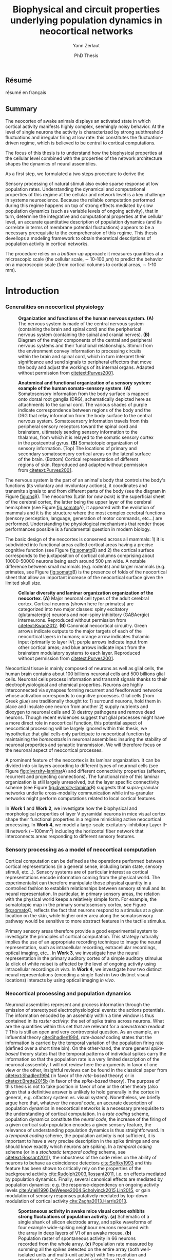 #+TITLE: Biophysical and circuit properties underlying population dynamics in neocortical networks 
#  : back-and-forth between theoretical models and experimental characterization
#+AUTHOR: Yann Zerlaut
#+DATE: PhD Thesis

** Résumé

résumé en français 

** Summary

The neocortex of awake animals displays an activated state in which
cortical activity manifests highly complex, seemingly noisy
behavior. At the level of single neurons the activity is characterized
by strong subthreshold fluctuations and irregular firing at low rate:
this constitutes the fluctuation-driven regime, which is believed to
be central to cortical computations.

The focus of this thesis is to understand how the biophysical
properties at the cellular level combined with the properties of the
network architecture shapes the dynamics of neural assemblies.


As a first step, we formulated a two steps procedure to derive the



Sensory processing of natural stimuli also evoke sparse response at
low population rates. Understanding the dynamical and computational
properties of this regime at the cellular and network level is a key
challenge in systems neuroscience. Because the reliable computation
performed during this regime happens on top of strong effects mediated
by slow population dynamics (such as variable levels of ongoing
activity), that in turn, determine the integrative and computational
properties at the cellular level, an accurate quantitative description
of population dynamics (and its correlate in terms of membrane
potential fluctuations) appears to be a necessary prerequisite to the
comprehension of this regime. This thesis devellops a modeling
framework to obtain theoretical descriptions of population activity in
cortical networks. 

The procedure relies on a /bottom-up/ approach: it measures quantities
at a microscopic scale (the cellular scale, \sim 10-100
\(\mu\mathrm{m}\)) to predict the behavior on a macroscopic scale
(from cortical columns to cortical areas, \sim 1-10 mm).

* Introduction
*** Generalities on neocortical physiology

#+ATTR_LATEX: :width .85\linewidth
#+LABEL: fig:cns
#+CAPTION: *Organization and functions of the human nervous system.* *(A)* The nervous system is made of the central nervous system (containing the brain and spinal cord) and the peripherical nervous system (containing the spinal and cranial nerves). *(B)* Diagram of the major components of the central and peripheral nervous systems and their functional relationships. Stimuli from the environment convey information to processing circuits within the brain and spinal cord, which in turn interpret their significance and send signals to peripheral effectors that move the body and adjust the workings of its internal organs. Adapted without permission from [[citetext:Purves2001]].
[[file:./figures/cns.png]]



#+ATTR_LATEX: :width 1.1\linewidth
#+LABEL: fig:somato
#+CAPTION: *Anatomical and functional organization of a sensory system: example of the human somato-sensory system*. *(A)* Somatosensory information from the body surface is mapped onto dorsal root ganglia (DRG), schematically depicted here as attachments to the spinal cord. The various shades of purple indicate correspondence between regions of the body and the DRG that relay information from the body surface to the central nervous system. Somatosensory information travels from this peripheral sensory receptors toward the spinal cord and brainstem, ultimately sending sensory information to the thalamus, from which it is relayed to the somatic sensory cortex in the postcentral gyrus. *(B)* Somatotopic organization of sensory information. (Top) The locations of primary and secondary somatosensory cortical areas on the lateral surface of the brain. (Bottom) Cortical representation of different regions of skin. Reproduced and adapted without permission from [[citetext:Purves2001]].
[[file:./figures/somato-sensory.png]]


The nervous system is the part of an animal's body that controls the
body's functions (its voluntary and involuntary actions), it
coordinates and transmits signals to and from different parts of the
body (see the diagram in Figure [[fig:cns]]B).  The neocortex (Latin for
/new bark/) is the superficial sheet of the cerebral cortex, the
latter being the upper layer of the cerebral hemisphere (see Figure
[[fig:somato]]A), it appeared with the evolution of mammals and it is the
structure where the most complex cerebral functions (sensory
perception, language, generation of motor commands, etc...)  are
performed. Understanding the physiological mechanisms that render
those performances possible is a fundamental question in modern
biology.

The basic design of the neocortex is conserved across all mammals: 1)
it is subdivided into functional areas called cortical areas having a
precise cognitive function (see Figure [[fig:somato]]B) and 2) the
cortical surface corresponds to the juxtaposition of cortical columns
comprising about 10000-50000 neurons being each around 500
$\mu\mathrm{m}$ wide. A notable difference between small mammals
(e.g. rodents) and larger mammals (e.g. primates, see Figure
[[fig:somato]]B) is the presence of folds of the neocortical sheet that
allow an important increase of the neocortical surface given the
limited skull size.


#+ATTR_LATEX: :width 1.05\linewidth :float c
#+LABEL: fig:diversity-laminar
#+CAPTION: *Cellular diversity and laminar organization organization of the neocortex*. *(A)* Major neuronal cell types of the adult cerebral cortex.  Cortical neurons (shown here for primates) are categorized into two major classes: spiny excitatory (glutamatergic) neurons and non-spiny inhibitory (GABAergic) interneurons. Reproduced without permission from [[citetext:Kwan2012]]. *(B)* Canonical neocortical circuitry. Green arrows indicate outputs to the major targets of each of the neocortical layers in humans; orange arrow indicates thalamic input (primarily to layer IV); purple arrows indicate input from other cortical areas; and blue arrows indicate input from the brainstem modulatory systems to each layer. Reproduced without permission from [[citetext:Purves2001]].
[[file:./figures/laminar_cell_compo.png]]


 Neocortical tissue is mainly composed of neurons as well as glial
cells, the human brain contains about 100 billions neuronal cells and
500 billions glial cells. Neuronal cells process information and
transmit signals thanks to their electrophysiological and chemical
properties. Neurons are highly interconnected via synapses forming
recurrent and feedforward networks whose activation corresponds to
cognitive processes. Glial cells (from Greek /glue/) are traditionally
thought to: 1) surround neurons, hold them in place and insulate one
neuron from another 2) supply nutrients and dioxygen to neuronal cells
and 3) destroy pathogens and remove dead neurons. Though recent
evidences suggest that glial processes might have a more direct role
in neocortical function, this potential aspect of neocortical
processing will be largely ignored within this thesis, we hypothetize
that glial cells only participate to neocortical function by
maintaining the /homeostasis/ in neuronal assemblies: insuring the
stability of neuronal properties and synaptic transmission. We will
therefore focus on the neuronal aspect of neocortical processes.


A prominent feature of the neocortex is its laminar organization. It
can be divided into six layers according to different types of
neuronal cells (see Figure [[fig:diversity-laminar]]A) and different
connectivity properties (afferent, recurrent and projecting
connections). The functional role of this laminar organization is
still largely unresolved, but the layer specific connectivity scheme
(see Figure [[fig:diversity-laminar]]B) suggests that supra-granular
networks underlie cross-modality communication while infra-granular
networks might perform computations related to local cortical
features.

In *Work 1* and *Work 2*, we investigate how the biophysical and
morphological properties of layer V pyramidal neurons in mice visual
cortex shape their functional properties in a regime mimicking active
neocortical processing. In *Work 4*, we model a large-scale
excitatory-inhibitory Layer II-III network (\(\sim\)100mm^2) including
the horizontal fiber network that interconnects areas responding to
different sensory features.

*** Sensory processing as a model of neocortical computation

Cortical computation can be defined as the operations performed
between cortical representations (in a general sense, including brain
state, sensory stimuli, etc...). Sensory systems are of particular
interest as cortical representations encode information coming from
the physical world. The experimentalist can therefore manipulate those
physical quantity in a controlled fashion to establish relationships
between sensory stimuli and its neural representation. In particular,
in primary sensory areas, the relation with the physical world keeps a
relatively simple form. For example, the somatotopic map in the
primary somatosensory cortex, see Figure [[fig:somato]]C, reflects the
fact that neurons respond to a stimulus at a given location on the
skin, while higher order area along the somatosensory pathway would be
sensitive to more abstract features in the tactile stimulus.

Primary sensory areas therefore provide a good experimental system to
investigate the principles of cortical computation. This strategy
naturally implies the use of an appropriate recording technique to
image the neural representation, such as intracellular recording,
extracellular recordings, optical imaging, etc... In *Work 3*, we
investigate how the neural representation in the primary auditory
cortex of a simple auditory stimulus (a click of white noise) is
affected by the level of ongoing activity using intracellular
recordings /in vivo/. In *Work 4*, we investigate how two distinct
neural representations (encoding a single flash in two distinct visual
locations) interacts by using optical imaging /in vivo/.

*** Neocortical processing and population dynamics

Neuronal assemblies represent and process information through the
emission of stereotyped electrophysiological events: the actions
potentials. The information encoded by an assembly within a time
window is thus contained in its /raster activity/: the set of spike
trains across neurons. What are the quantities within this set that
are relevant for a /downstream/ readout ? This is still an open and
very controversial question. As an example, an influential theory
[[cite:Shadlen1994]], /rate-based/ coding states that the information is
carried by the temporal variation of the population firing rate
(defined over a short time bin). On the other-hand, the more general
/spike-based/ theory states that the temporal patterns of individual
spikes carry the information so that the population rate is a very
limited description of the neuronal asssembly. I will not review here
the arguments in favor of one view or the other, insightful reviews
can be found in the classical paper from [[citetext:Shadlen1994]] (in
favor of the /rate-based/ theory) or in [[citetext:Brette2015b]] (in favor
of the /spike-based/ theory). The purpose of this thesis is not to
take position in favor of one or the other theory (also given that a
definitive answer is unlikely to hold generally in the cortex in
general, e.g. olfactory system vs. visual system). Nonetheless, we
briefly argue here that, whatever the /neural code/, an accurate
description of population dynamics in neocortical networks is a
necessary prerequisite to the understanding of cortical
computation. In a /rate coding/ scheme, population dynamics constitute
the /neural code/, the increase of the firing of a given cortical
sub-population encodes a given sensory feature, the relevance of
understanding population dynamics is thus straightforward. In a
/temporal coding/ scheme, the population activity is not sufficient,
it is important to have a very precise description in the spike
timings and one should know exactly which neurons are spiking. In a
/temporal coding/ scheme (or in a /stochastic temporal coding/ scheme,
see [[citetext:Rossant2011]]), the robustness of the code relies on the
ability of neurons to behave as coincidence detectors [[cite:Softky1993]]
and this feature has been shown to critically rely on the properties
of the background activity [[cite:Rudolph2003,Rossant2011]], i.e. on
effects mediated by population dynamics. Finally, several canonical
effects are mediated by population dynamics: e.g. the
response-dependency on ongoing activity levels
[[cite:Arieli1996,DeWeese2004,Scholvinck2015,Lin2015]], or gain modulation
of sensory responses putatively mediated by top-down modulation of
cortical activity [[cite:Zagha2013,Harris2013]].


#+ATTR_LATEX: :width .6\linewidth
#+LABEL: fig:pop-rate
#+CAPTION: *Spontaneous activity in awake mice visual cortex exhibits strong fluctuations of population activity.* *(a)* Schematic of a single shank of silicon electrode array, and spike waveforms of four example wide-spiking neighbour neurons measured with the array in deep layers of V1 of an awake mouse. *(b)* Population raster of spontaneous activity in 66 neurons recorded from the whole array. *(c)* Population rate measured by summing all the spikes detected on the entire array (both well-isolated units and multi-unit activity) with 1ms resolution and smoothed with a Gaussian of half-width 12ms (N.B. the smoothing can be seen as a way to reduce the narrow sampling of the population). Reproduced without permission from [[citetext:Okun2015a]].
[[file:./figures/pop_dyn.png]]


We now give the precise definition of population dynamics adopted in
this thesis, as well as its relevance and limitations for the
description of neocortical processes. We define population dynamics as
the temporal variations of the instantaneous firing rate at the
population level. This definition is already problematic as an
instantaneous rate can not be defined, a firing rate has to be sampled
over a given time window. The question of the time-window thus becomes
critical, especially in the /rate/ vs. /temporal/ coding debate. We
take a rather low value: dt \(\sim\) 10ms, meaning that we focus on
slow dynamics, up to the \(\sim\) 100Hz frequency range. For a
population of size \(N\), the population firing rate is thus given by
\(\nu(t)=S(t)/N/dt\), where \(S(t)\) is the number of spikes between
\(t\) and \(t+dt\), we give an example of how such a quantity can be
determined using extracellular recordings in Figure [[fig:pop-rate]] (the
1ms bins followed by the 12ms Gaussian smoothing approximates our
\(\sim\) 10ms timescale). 

Because we define this firing rate as a firing probability (within
each time bin), we assume that neurons fire in an irregular manner
where this probabilistic view is relevant (see next section). This
also puts constraints on the range of firing rate values described by
population dynamics, values should not exceed 100Hz (probability of 1
in 10ms time bin). All cortical processes that corresponds to
instantaneous firing rate larger than 100Hz do not fit in our
framework of population dynamics. The precise spiking response seen in
various models of sensory processing, e.g. the response to single
tones in auditory cortex [[cite:Wehr2003]] or the response to natural
stimuli in primary visual cortex [[cite:Baudot2013]] typically represent
such processes. For those precise responses, our modeling framework is
inefficient and only the precise modeling of the precisely-timed
afferent stimulation could capture this type of responses. This thesis
thus focuses on describing /slow/ population dynamics and will thus
have an explanatory power for all phyiological processes mediated by
this slow dynamics (stimuli of low frequency content, effects of
ongoing activity, top-down modulations, lateral interactions, etc...).

In *Work 3*, we investigate how the post-synaptic response to low
amplitude stimuli is amplified by a strong level of ongoing recurrent
dynamics. In *Work 4*, we show that such a descritpion in terms of
population dynamics accurately reproduce the response to brief flashed
stimuli (of duration >10ms) in the primary visual cortex of fixating
monkey.

*** Theoretical models of neocortical dynamics

On the theoretical side, much effort has been devoted to design
theoretical models reproducing the characteristics of neocortical
activity /in vivo/. In particular, the regime characterizing the
/awake/ state has attacted much attention. In this regime, spontaneous
activity is characterized by irregular and weakly synchronized spiking
[[cite:Softky1993,Shadlen1994,Ecker2010,Renart2010]] as well as strong
membrane potential fluctuations at the neuronal level (reviewed in
[[citetext:Destexhe2003]]).

Such a stochastic-like regime has been successfully achieved in
/balanced recurrent networks/
[[cite:Tsodyks1995,Vreeswijk1996,Amit1997]]. The mechanism underlying this
regime within this architecture can be easily understood. If single
neurons have irregular spiking, they will produce fluctuating
excitatory and inhibitory input to a single neuron via recurrent
connections. Then, provided the network is /balanced/, so that
excitation and inhibition cancel each other statistically, neurons
will spike irregularly because spiking will result from the
fluctuations (a near random walk toward the threshold). We conclude
that, if the input of the neuron is irregular, it will produce
irregular spiking. This situation therefore enables the existence of
an asynchronous state where irregular spiking sustains itself in a
recurrent network. The core idea has been initially formulated in
networks of binary neurons [[cite:Vreeswijk1996]], since then, theoretical
work has increased the biological realism of this picture
[[cite:Amit1997,Brunel1999,Brunel2000,Vogels2005,ElBoustani2007,Kumar2008]].

The balanced network will be used as a theoretical basis all along the
thesis, either to reproduce synaptic input (*Work 1* and *Work 2*) or
to build networks (*Work 3* and *Work 4*). In *Work 4*, we adapt the
classical randomly sparsely connected balanced network model by
including an assymetry in the electrophysiological properties of
excitatory and inhibitory cells.

*** Analytical descriptions of collective dynamics

Thanks to their relative simplicity, those reduced theoretical model
of cortical assemblies have a notable advantage: they allow an
analytical description of the emergent collective dynamics (via
several well-choosen approximations, see [[citetext:Renart2004]] for a
review). Indeed, the reasoning of the previous section can be
formalized mathematically to obtain equations describing the
population dynamics. Those self-consistency approaches describing
recurrent dynamics are called /mean-field/ approaches (originally, the
same kind of self-consistent approach allowed to derive the
magnetization in spin glasses, i.e. the mean magnetic
field). Similarly to the situation of spin-glasses, they predict the
conditions of the regime's stability and they allow to calculate the
mean firing rate of the network as a function of its parameters
[[cite:Vreeswijk1996,Amit1997,Brunel2000,Latham2000,ElBoustani2009]]. For
example, /mean-field/ analysis predicts the conditions leading to
run-away activity (similar to epileptic discharge)
[[cite:Amit1997,Brunel2000]] or the emergence of fast oscillations
[[cite:Brunel1999,Brunel2000,Brunel2003]]. 

Interestingly, they also describe the network response to a given
afferent input [[cite:Vreeswijk1996,Amit1997,Ledoux2011]] and therefore
offer a very interesting possibility to describe neocortical
computation.

This last point is the main motivation behind this thesis. *Work 1*
and *Work 2* contributes to making those /mean-field/ formalism more
/biologically-realistic/. In *Work 4*, we also investigate the
explanatory power of one of those form of analytical descriptions (a
Markovian formalism combined with a semi-analytical approach, see
[[citetext:ElBoustani2009]]) in a network showing assymetric
electrophysiological properties between excitation and inhibition.

*** The transfer function of neocortical neurons

At the core of /mean-field/ formalisms lie the cellular /transfer
function/, i.e. the function that translate the presynaptic release
frequencies into a spiking probability (the transfer function is
defined within our /population dynamics/ framework). Those /transfer
functions/ account for the cellular computation and, within the
/mean-field/ picture (that might fail at capturing network dynamics,
see e.g. [[citetext:Ostojic2014]]), the network dynamics is solely the
recurrent amplification of this cellular computation. 

The /transfer function/ is thus the key ingredient of network dynamics
within this framework. This is also the important insight of the
/mean-field/ description: having highlighted the crucial features at
the cellular level that controls population dynamics. The hypothesis
behind this thesis is therefore that by accurately describing the
neuronal transfer function, we will accurately predict emergent
phenomena at the network level.

Characterizing the transfer functions of neocortical neurons is the
focus of *Work 1* and *Work 2*. Neocortical cells are very complex
units: they are characterized by a extended dendritic arborization
while the spike initiation mechanism lies at the axon initial segment,
close to the soma. To deal with this complexity, we formulated an
approximation that arbitrarily separate the problem into two distinct
problem to make it amenable to analysis. First, dendritic integration
of irregular excitatory and inhibitory synaptic input will shape the
properties of the membrane potential fluctuations at the soma. We
performed this analysis in *Work 2* by using cable theory
[[cite:Rall1962,Rall1977]]. Then, we investigate how those membrane
potential fluctuations at the soma are translated into spikes. This is
the focus of *Work 1*, we performed this analysis /in vitro/ on layer
V neocortical cells of young mice visual cortex\footnote{It could be asked here. Why performing experimental cellular biophysics 60 years after the ground-breaking study of Hodgkin and Huxley (1952) ? Since then, the dynamics of ionic-channels have been extensively studied and characterized in isolated preparations. This analysis could thus be done numerically. Nonetheless, cellular biophysics in mammalian neocortical neurons does not easily reduce to ionic-channels dynamics, either because of compartmentalization specificities (McCormick et al., 2007; Kole and Stuart, 2008; Brette, 2013) or exotic channel-gating properties (Naundorf et al., 2006, 2007). As those mammalian-specific properties (for which there is no theoretical consensus) might have a critical impact on the transfer function (Ilin et al. 2013), it requires an experimental determination.}.

* Research articles :noexport:
  
** _Work 1_: Heterogeneous firing response of layer V mice neocortical neurons in the fluctuation-driven regime
<<sec:work1>>

\large *French summary* \normalsize

**** Article

#+LATEX: \includepdf[pages={1-},scale=0.99]{papers/Heterogenous_Firing_Response.pdf}

# #+LATEX: \includepdf[pages={1-},scale=0.99]{papers/supplementary_Heterogenous_Firing_Response.pdf}

** _Work 2_: Heterogeneous firing response induce specific coupling to presynaptic activity properties
<<sec:work2>>

\large *French summary* \normalsize

**** Article
#+LATEX: \includepdf[pages={1-},scale=0.99]{papers/Diverse_Coupling.pdf}

# #+LATEX: \includepdf[pages={1-},scale=0.99]{papers/supplementary_Diverse_Coupling.pdf}

** _Work 3_: Scaling of post-synaptic response by recurrent network activity 
<<sec:work3>>

\large *French summary* \normalsize

**** Article

#+LATEX: \includepdf[pages={1-},scale=0.99]{papers/Gain2014.pdf}

** _Work 4_: Spatio-temporal dynamics of multi-input integration in primary visual cortex: comparison between a /mean-field/ model  and optical imaging of population activity /in vivo/
<<sec:work4>>

\large *French summary* \normalsize

**** Article

#+LATEX: \includepdf[pages={1-},scale=0.99]{papers/Mean_Field.pdf}

* Discussion :noexport:

In this thesis, 

while investigating the transfer function /in vitro/ we found that
neocortical neurons exhibited a strong cell-to-cell variability.

*** Rationale behind a /bottom-up/ approach: models of high empirical content

At this stage, it is worth comparing the theoretical model resulting
from our /bottom-up/ approach to other models in the litterature.

Competing models for macroscopic population dynamics are
phenomenological models, the most prominent example being the model of
[[citetext:Rubin2013]] for primary visual cortex computation. We will
focus on this model within this discussion. This model has only two
variables: the excitatory and inhibitory population activities
(comparable to our two population model). It has also very few
parameters: the 3 parameters of their /power law/ input-output
function and the connectivity parameters. This very low number of
parameters might be seen  as a 

The number of parameters is obvisouly a lot larger (ionic channel
parameters, synaptic quantities, membrane quantities, morphology
parameters, circuit properties, ...)


We now examine this comparison in the light of an epistemological
consideration: the distinction between /empirical content/ and
/empirical accuracy/ (adapted from [[citetext:Brette2015a]], where it was
discussed for models of spike initiation). The empirical accuracy

--> from Brette paper

Therefore,we must carefullydistinguishbetween stories
(“gatingvariables”) andactualscientific content—that is,
thearticulationof themodel with reality. Theaddedvalueof detailed
modelscan becomprehended inamore satisfying wayusing theconcept of
empirical content described byphilosopherof science
KarlPopper [13].Theempiricalcontent ofatheory isthe
setofpossiblefalsifiers of thetheory. Inshort, for amodel,it isthetype
ofpredictionsthat a model canmake, which canbe falsified.






We argue here that the prese

The present modeling procedure resul

*** Understanding recurrent activity

*** Heterogeneity in neocortex and its functional impact

- Does this heterogeneity remains in more mature animals ?

- Mejias and Longtin

- plugin in this electrophysiological heterogeneity in a recurrent
  model very naturally reproduces one of the key features of
  population rate activity: the 

*** Modulation of sensory responses by network state

We identified an important principle, the final effect for the
modulation result from the competition between:

- cellular gain modulation [[cite:Ho2000,Chance2002]]. This mechanism is
  in favor of the quiescent-state.

- recruitment within the network to amplify the stimulus through the
  recurrent connectivity. This mechanism is in favor of the active-state.


The potentiation of the Up-state increases as a function of the number
of networks when arranged in a feedforward manner.


Requires great care about what is actually measured. Somatic
intracellular do not predict the same effect as multi-unit
activity. The predictions of this model is that in terms of multi-unit
activity, the response should be systematically lower in the
Down-state than in the Up-state. A notable exception would appear for
very strong stimuli [[cite:Ho2000]] , but this would presumably result ina
pathological situation as this effect appears when all neurons respond
[[cite:Ho2000]].

Those ingredients are also present in our mopulation model of
neocortical integration(though a bit hidden by the strongest effect of
the assymetries in excitabilities). Is the variability found in
[[cite:Arieli1996]] explained by the simple gain modulation proposed
here. When varying external stimuli

*** Biophysical and circuit mechanisms underlying cortical normalization

intracortical mechanism because apparent when stimuli are not
overlapping in the thalamus.

also the very strong suppression observed for high inputs are unlikely
to be of inhibitory origin.

cortical inhibition shapes the gain of the input-output relation but
is unlikely to give rise to strong saturations because it does not
have an autonomous dynamics, it just follows excitation

 not likely to bedur

*** Gain modulation from background synaptic input 

In this section, in the light of our framework including dendritic
integration and , we discuss the classical result of single-cell
computation: gain modulation from background synaptic input
[[cite:Chance2002]].

*** On the need of an analytical model for dendritic integration

self-sustained activity ?

*** Sodium inactivation: a key cellular mechanism for population dynamics

\newpage

* References

\bibliography{tex/biblio}

* Preamble (options for LaTeX formatting) :noexport:

#+LATEX_CLASS: report
#+LaTeX_CLASS_OPTIONS: [twoside, colorlinks, 12pt]
#+LaTeX_HEADER:\usepackage{graphicx}
#+LaTeX_HEADER:\usepackage[AUTO]{inputenc}
#+LaTeX_HEADER:\usepackage[T1]{fontenc}
#+LaTeX_HEADER:\usepackage[english]{babel}
#+LaTeX_HEADER:\usepackage{lmodern}
#+LaTeX_HEADER:\usepackage{amssymb,mathenv,array}
#+LaTeX_HEADER: \usepackage[labelfont=bf]{caption}
#+LaTeX_HEADER: \hypersetup{allcolors = black} % to have all the hyperlinks in 1 color
#+LaTeX_HEADER: \usepackage{natbib}
#+LaTeX_HEADER: \bibliographystyle{apalike}
#+LaTeX_HEADER: \usepackage{pdfpages}
#+LaTeX_HEADER: \usepackage[nottoc,numbib]{tocbibind}
#+LaTeX_HEADER: \setcounter{secnumdepth}{0} % only removes section numbering
#+LaTeX_HEADER: \renewcommand{\thechapter}{\,}
#+LaTeX_HEADER: \makeatletter \def\@makechapterhead#1{  \vspace*{40\p@}  {\parindent \z@ \raggedright \normalfont   \interlinepenalty\@M   \Large \bfseries  \thechapter \, #1\par\nobreak    \vskip 30\p@  }} \makeatother
#+LaTeX_HEADER: \usepackage{chngcntr}
#+LaTeX_HEADER: \counterwithout{figure}{chapter}

# #+OPTIONS: num: 1
# #+LaTeX_HEADER:\usepackage{microtype} % Slightly tweak font spacing for aesthetics
# #+LaTeX_HEADER: \usepackage{geometry}
# #+LaTeX_HEADER: \geometry{a4paper,total={210mm,297mm}, left=20mm, right=20mm, top=20mm, bottom=20mm, bindingoffset=0mm, columnsep=.8cm}
# #+LaTeX_HEADER: \makeatletter \@addtoreset{section}{chapter} \makeatother 
# #+LaTeX_HEADER: \makeatletter \@addtoreset{chapter}{part} \makeatother 
# #+LaTeX_HEADER: \makeatletter \@addtoreset{section}{part} \makeatother 
# #+LaTeX_HEADER: \renewcommand{\thepart}{\Alph{part}}
# #+LaTeX_HEADER: \renewcommand{\thesection}{\thechapter.\arabic{section}}
